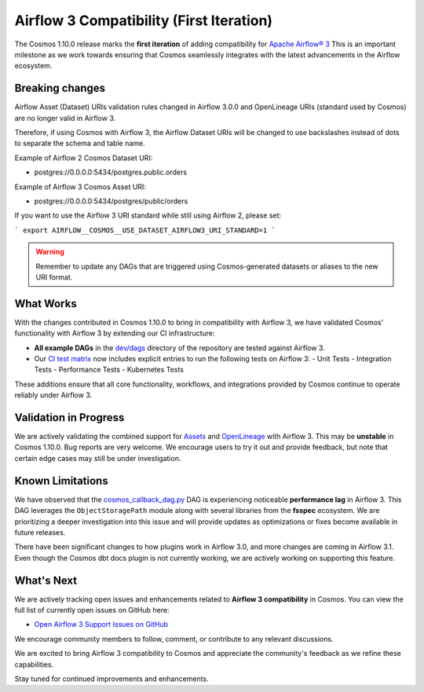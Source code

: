 Airflow 3 Compatibility (First Iteration)
=========================================

The Cosmos 1.10.0 release marks the **first iteration** of adding compatibility for `Apache Airflow® 3 <https://airflow.apache.org/>`_
This is an important milestone as we work towards ensuring that Cosmos seamlessly integrates with the latest advancements in the Airflow ecosystem.

Breaking changes
----------------

Airflow Asset (Dataset) URIs validation rules changed in Airflow 3.0.0 and OpenLineage URIs (standard used by Cosmos) are no longer valid in Airflow 3.

Therefore, if using Cosmos with Airflow 3, the Airflow Dataset URIs will be changed to use backslashes instead of dots to separate the schema and table name.

Example of Airflow 2 Cosmos Dataset URI:

- postgres://0.0.0.0:5434/postgres.public.orders

Example of Airflow 3 Cosmos Asset URI:

- postgres://0.0.0.0:5434/postgres/public/orders


If you want to use the Airflow 3 URI standard while still using Airflow 2, please set:

```
export AIRFLOW__COSMOS__USE_DATASET_AIRFLOW3_URI_STANDARD=1
```

.. warning::
    Remember to update any DAGs that are triggered using Cosmos-generated datasets or aliases to the new URI format.


What Works
----------

With the changes contributed in Cosmos 1.10.0 to bring in compatibility with Airflow 3, we have validated Cosmos’
functionality with Airflow 3 by extending our CI infrastructure:

- **All example DAGs** in the `dev/dags <https://github.com/astronomer/astronomer-cosmos/tree/main/dev/dags>`_ directory of the repository are tested against Airflow 3.
- Our `CI test matrix <https://github.com/astronomer/astronomer-cosmos/blob/main/.github/workflows/test.yml>`_ now includes explicit entries to run the following tests on Airflow 3:
  - Unit Tests
  - Integration Tests
  - Performance Tests
  - Kubernetes Tests

These additions ensure that all core functionality, workflows, and integrations provided by Cosmos continue to operate
reliably under Airflow 3.

Validation in Progress
----------------------

We are actively validating the combined support for `Assets <https://airflow.apache.org/docs/apache-airflow/3.0.0/authoring-and-scheduling/assets.html>`_
and `OpenLineage <https://airflow.apache.org/docs/apache-airflow-providers-openlineage/stable/guides/user.html>`_ with Airflow 3.
This may be **unstable** in Cosmos 1.10.0. Bug reports are very welcome.
We encourage users to try it out and provide feedback, but note that certain edge cases may still be under
investigation.

Known Limitations
-----------------

We have observed that the `cosmos_callback_dag.py <https://github.com/astronomer/astronomer-cosmos/blob/main/dev/dags/cosmos_callback_dag.py>`_
DAG is experiencing noticeable **performance lag** in Airflow 3. This DAG leverages the ``ObjectStoragePath`` module
along with several libraries from the **fsspec** ecosystem.
We are prioritizing a deeper investigation into this issue and will provide updates as optimizations or fixes become
available in future releases.

There have been significant changes to how plugins work in Airflow 3.0, and more changes are coming in Airflow 3.1.
Even though the Cosmos dbt docs plugin is not currently working, we are actively working on supporting this feature.

What's Next
-----------

We are actively tracking open issues and enhancements related to **Airflow 3 compatibility** in Cosmos.
You can view the full list of currently open issues on GitHub here:

- `Open Airflow 3 Support Issues on GitHub <https://github.com/astronomer/astronomer-cosmos/issues?q=is%3Aissue%20state%3Aopen%20label%3Asupport%3Aairflow3>`_

We encourage community members to follow, comment, or contribute to any relevant discussions.

We are excited to bring Airflow 3 compatibility to Cosmos and appreciate the community's feedback as we refine these capabilities.

Stay tuned for continued improvements and enhancements.

